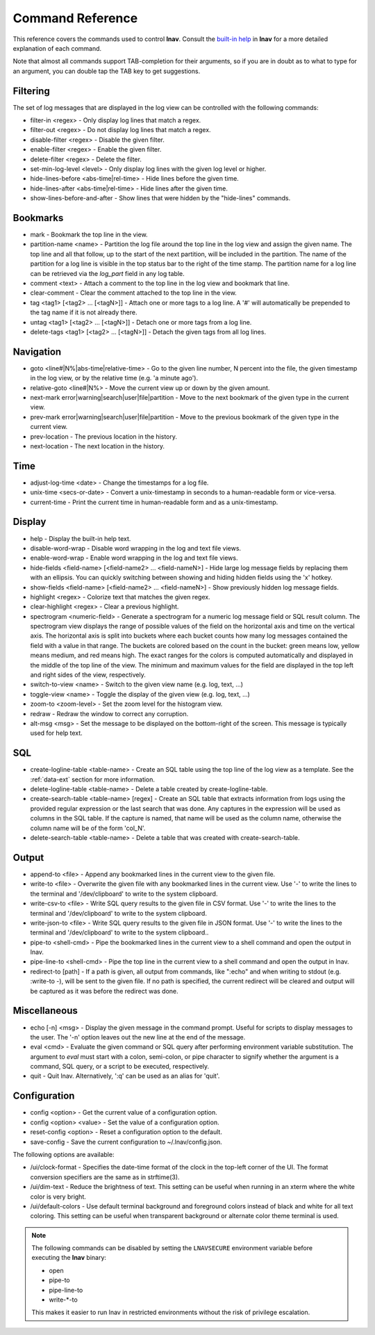 
.. _commands:

Command Reference
=================

This reference covers the commands used to control **lnav**.  Consult the
`built-in help <https://github.com/tstack/lnav/blob/master/src/help.txt>`_ in
**lnav** for a more detailed explanation of each command.

Note that almost all commands support TAB-completion for their arguments, so
if you are in doubt as to what to type for an argument, you can double tap the
TAB key to get suggestions.

Filtering
---------

The set of log messages that are displayed in the log view can be controlled
with the following commands:

* filter-in <regex> - Only display log lines that match a regex.
* filter-out <regex> - Do not display log lines that match a regex.
* disable-filter <regex> - Disable the given filter.
* enable-filter <regex> - Enable the given filter.
* delete-filter <regex> - Delete the filter.
* set-min-log-level <level> - Only display log lines with the given log level
  or higher.
* hide-lines-before <abs-time|rel-time> - Hide lines before the given time.
* hide-lines-after <abs-time|rel-time> - Hide lines after the given time.
* show-lines-before-and-after - Show lines that were hidden by the "hide-lines" commands.

Bookmarks
---------

* mark - Bookmark the top line in the view.
* partition-name <name> - Partition the log file around the top line in the
  log view and assign the given name.  The top line and all that follow, up to
  the start of the next partition, will be included in the partition.  The name
  of the partition for a log line is visible in the top status bar to the right
  of the time stamp.  The partition name for a log line can be retrieved via
  the *log_part* field in any log table.
* comment <text> - Attach a comment to the top line in the log view and
  bookmark that line.
* clear-comment - Clear the comment attached to the top line in the view.
* tag <tag1> [<tag2> ... [<tagN>]] - Attach one or more tags to a log line.
  A '#' will automatically be prepended to the tag name if it is not already there.
* untag <tag1> [<tag2> ... [<tagN>]] - Detach one or more tags from a log line.
* delete-tags <tag1> [<tag2> ... [<tagN>]] - Detach the given tags from all log lines.

Navigation
----------

* goto <line#|N%|abs-time|relative-time> - Go to the given line number, N
  percent into the file, the given timestamp in the log view, or by the
  relative time (e.g. 'a minute ago').
* relative-goto <line#|N%> - Move the current view up or down by the given
  amount.
* next-mark error|warning|search|user|file|partition - Move to the next
  bookmark of the given type in the current view.
* prev-mark error|warning|search|user|file|partition - Move to the previous
  bookmark of the given type in the current view.
* prev-location - The previous location in the history.
* next-location - The next location in the history.

Time
----

* adjust-log-time <date> - Change the timestamps for a log file.
* unix-time <secs-or-date> - Convert a unix-timestamp in seconds to a
  human-readable form or vice-versa.
* current-time - Print the current time in human-readable form and as
  a unix-timestamp.

Display
-------

* help - Display the built-in help text.

* disable-word-wrap - Disable word wrapping in the log and text file views.
* enable-word-wrap - Enable word wrapping in the log and text file views.

* hide-fields <field-name> [<field-name2> ... <field-nameN>] - Hide large log
  message fields by replacing them with an ellipsis.  You can quickly switching
  between showing and hiding hidden fields using the 'x' hotkey.

* show-fields <field-name> [<field-name2> ... <field-nameN>] - Show previously
  hidden log message fields.

* highlight <regex> - Colorize text that matches the given regex.
* clear-highlight <regex> - Clear a previous highlight.

* spectrogram <numeric-field> - Generate a spectrogram for a numeric log
  message field or SQL result column. The spectrogram view displays the range
  of possible values of the field on the horizontal axis and time on the
  vertical axis.  The horizontal axis is split into buckets where each bucket
  counts how many log messages contained the field with a value in that range.
  The buckets are colored based on the count in the bucket: green means low,
  yellow means medium, and red means high.  The exact ranges for the colors is
  computed automatically and displayed in the middle of the top line of the
  view.  The minimum and maximum values for the field are displayed in the
  top left and right sides of the view, respectively.

* switch-to-view <name> - Switch to the given view name (e.g. log, text, ...)
* toggle-view <name> - Toggle the display of the given view (e.g. log, text, ...)

* zoom-to <zoom-level> - Set the zoom level for the histogram view.

* redraw - Redraw the window to correct any corruption.

* alt-msg <msg> - Set the message to be displayed on the bottom-right of the
  screen.  This message is typically used for help text.


SQL
---

* create-logline-table <table-name> - Create an SQL table using the top line
  of the log view as a template.  See the :ref:`data-ext` section for more information.

* delete-logline-table <table-name> - Delete a table created by create-logline-table.

* create-search-table <table-name> [regex] - Create an SQL table that
  extracts information from logs using the provided regular expression or the
  last search that was done.  Any captures in the expression will be used as
  columns in the SQL table.  If the capture is named, that name will be used as
  the column name, otherwise the column name will be of the form 'col_N'.
* delete-search-table <table-name> - Delete a table that was created with create-search-table.


Output
------

* append-to <file> - Append any bookmarked lines in the current view to the
  given file.
* write-to <file> - Overwrite the given file with any bookmarked lines in
  the current view.  Use '-' to write the lines to the terminal and '/dev/clipboard'
  to write to the system clipboard.
* write-csv-to <file> - Write SQL query results to the given file in CSV format.
  Use '-' to write the lines to the terminal and '/dev/clipboard' to write to
  the system clipboard.
* write-json-to <file> - Write SQL query results to the given file in JSON
  format.  Use '-' to write the lines to the terminal and '/dev/clipboard'
  to write to the system clipboard..
* pipe-to <shell-cmd> - Pipe the bookmarked lines in the current view to a
  shell command and open the output in lnav.
* pipe-line-to <shell-cmd> - Pipe the top line in the current view to a shell
  command and open the output in lnav.
* redirect-to [path] - If a path is given, all output from commands, like
  ":echo" and when writing to stdout (e.g. :write-to -), will be sent to the
  given file.  If no path is specified, the current redirect will be cleared
  and output will be captured as it was before the redirect was done.

.. _misc-cmd:

Miscellaneous
-------------

* echo [-n] <msg> - Display the given message in the command prompt.  Useful
  for scripts to display messages to the user.  The '-n' option leaves out the
  new line at the end of the message.
* eval <cmd> - Evaluate the given command or SQL query after performing
  environment variable substitution.  The argument to *eval* must start with a
  colon, semi-colon, or pipe character to signify whether the argument is a
  command, SQL query, or a script to be executed, respectively.
* quit - Quit lnav. Alternatively, ':q' can be used as an alias for 'quit'.

Configuration
-------------

* config <option> - Get the current value of a configuration option.
* config <option> <value> - Set the value of a configuration option.
* reset-config <option> - Reset a configuration option to the default.
* save-config - Save the current configuration to ~/.lnav/config.json.

The following options are available:

* /ui/clock-format - Specifies the date-time format of the clock in the
  top-left corner of the UI.  The format conversion specifiers are the same as
  in strftime(3).
* /ui/dim-text - Reduce the brightness of text.  This setting can be useful
  when running in an xterm where the white color is very bright.
* /ui/default-colors - Use default terminal background and foreground colors
  instead of black and white for all text coloring.  This setting can be useful
  when transparent background or alternate color theme terminal is used.

.. note:: The following commands can be disabled by setting the ``LNAVSECURE``
   environment variable before executing the **lnav** binary:

   - open
   - pipe-to
   - pipe-line-to
   - write-\*-to

   This makes it easier to run lnav in restricted environments without the risk
   of privilege escalation.
